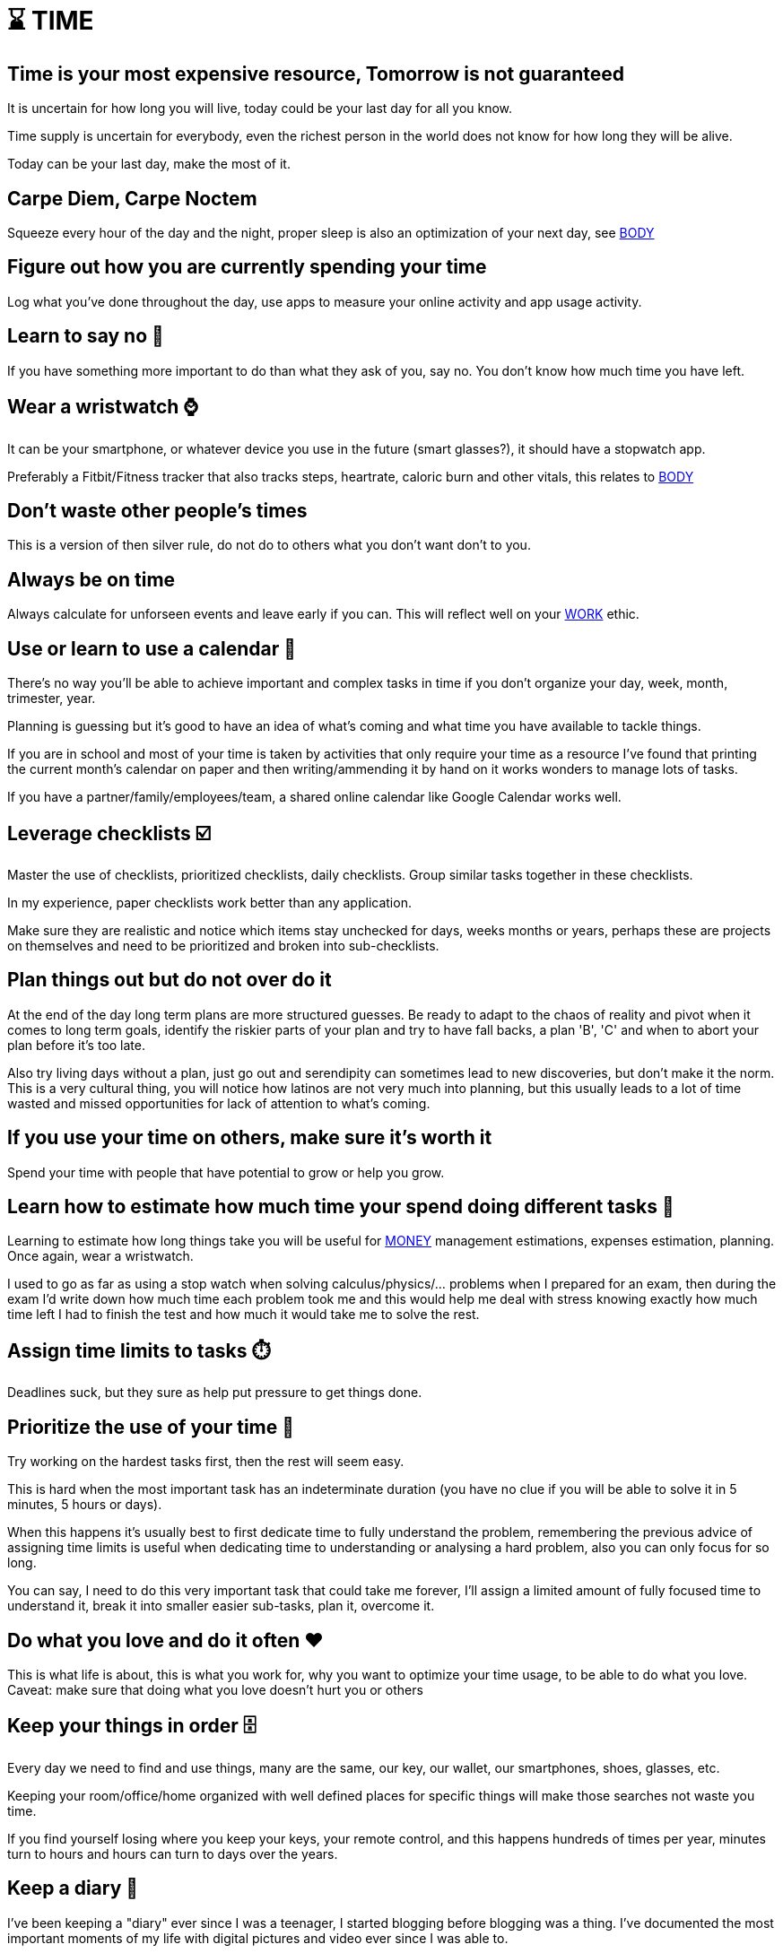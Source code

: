 = ⌛ TIME

== Time is your most expensive resource, Tomorrow is not guaranteed
It is uncertain for how long you will live, today could be your last day for all you know. 

Time supply is uncertain for everybody, even the richest person in the world does not know for how long they will be alive.

Today can be your last day, make the most of it.

== Carpe Diem, Carpe Noctem
Squeeze every hour of the day and the night, proper sleep is also an optimization of your next day, see xref:body.asciidoc[BODY]

== Figure out how you are currently spending your time
Log what you've done throughout the day, use apps to measure your online activity and app usage activity.

== Learn to say no 🙅
If you have something more important to do than what they ask of you, say no. You don't know how much time you have left.

== Wear a wristwatch ⌚
It can be your smartphone, or whatever device you use in the future (smart glasses?), it should have a stopwatch app.

Preferably a Fitbit/Fitness tracker that also tracks steps, heartrate, caloric burn and other vitals, this relates to xref:body.asciidoc[BODY]

== Don't waste other people's times
This is a version of then silver rule, do not do to others what you don't want don't to you.

== Always be on time
Always calculate for unforseen events and leave early if you can. This will reflect well on your xref:work.asciidoc[WORK] ethic.

== Use or learn to use a calendar 📅
There's no way you'll be able to achieve important and complex tasks in time if you don't organize your day, week, month, trimester, year.

Planning is guessing but it's good to have an idea of what's coming and what time you have available to tackle things.

If you are in school and most of your time is taken by activities that only require your time as a resource I've found that printing the current month's calendar on paper and then writing/ammending it by hand on it works wonders to manage lots of tasks.

If you have a partner/family/employees/team, a shared online calendar like Google Calendar works well.

== Leverage checklists ☑️
Master the use of checklists, prioritized checklists, daily checklists. Group similar tasks together in these checklists.

In my experience, paper checklists work better than any application.

Make sure they are realistic and notice which items stay unchecked for days, weeks months or years, perhaps these are projects on themselves and need to be prioritized and broken into sub-checklists.

== Plan things out but do not over do it

At the end of the day long term plans are more structured guesses. Be ready to adapt to the chaos of reality and pivot when it comes to long term goals, identify the riskier parts of your plan and try to have fall backs, a plan 'B', 'C' and when to abort your plan before it's too late.

Also try living days without a plan, just go out and serendipity can sometimes lead to new discoveries, but don't make it the norm. This is a very cultural thing, you will notice how latinos are not very much into planning, but this usually leads to a lot of time wasted and missed opportunities for lack of attention to what's coming.

== If you use your time on others, make sure it's worth it
Spend your time with people that have potential to grow or help you grow.

== Learn how to estimate how much time your spend doing different tasks 📏
Learning to estimate how long things take you will be useful for xref:moneyascii.doc[MONEY] management estimations, expenses estimation, planning. Once again, wear a wristwatch.

I used to go as far as using a stop watch when solving calculus/physics/... problems when I prepared for an exam, then during the exam I'd write down how much time each problem took me and this would help me deal with stress knowing exactly how much time left I had to finish the test and how much it would take me to solve the rest.

== Assign time limits to tasks ⏱️
Deadlines suck, but they sure as help put pressure to get things done.

== Prioritize the use of your time 🥇
Try working on the hardest tasks first, then the rest will seem easy.

This is hard when the most important task has an indeterminate duration (you have no clue if you will be able to solve it in 5 minutes, 5 hours or days).

When this happens it's usually best to first dedicate time to fully understand the problem, remembering the previous advice of assigning time limits is useful when dedicating time to understanding or analysing a hard problem, also you can only focus for so long.

You can say, I need to do this very important task that could take me forever, I'll assign a limited amount of fully focused time to understand it, break it into smaller easier sub-tasks, plan it, overcome it.

== Do what you love and do it often ❤️
This is what life is about, this is what you work for, why you want to optimize your time usage, to be able to do what you love.
Caveat: make sure that doing what you love doesn't hurt you or others

== Keep your things in order 🗄️
Every day we need to find and use things, many are the same, our key, our wallet, our smartphones, shoes, glasses, etc.

Keeping your room/office/home organized with well defined places for specific things will make those searches not waste you time.

If you find yourself losing where you keep your keys, your remote control, and this happens hundreds of times per year, minutes turn to hours and hours can turn to days over the years.

== Keep a diary 📓
I've been keeping a "diary" ever since I was a teenager, I started blogging before blogging was a thing. I've documented the most important moments of my life with digital pictures and video ever since I was able to. 

Our memories are unreliable and we change tremendously as persons as the years go by, we grow. 

Reading myself at age 17 is mindblowing, it's a totally different person than who I am today, reading through those pages I find stories I have completely forgotten about and the older me can easily tell all the things that I was missing.

Nowadays the diary is a good excercise for writing once or twice a year about the achievements and life milestones lived. It's a great way to tell if your life is moving forward, backwards or standing still a good reminder of living life to the fullest.

I find this to be a much better practice than the very popular new year's resolutions people make and never follow through.

== Ticket based systems work well for complex projects 📝
This is both a TIME and xref:work.asciidoc[WORK] tip. Good time management helps in every other aspect of life.

I've only been able to work in teams of about 5 people, and in open source projects with about 100 contributors where tasks are managed by creating "tickets".

Tickets describe what needs to be done and keep track of the issue on the ticket, this works very well for distributed teams. 

They can also be added to a board that groups tickets by columns representing the state of the ticket's lifetime.
